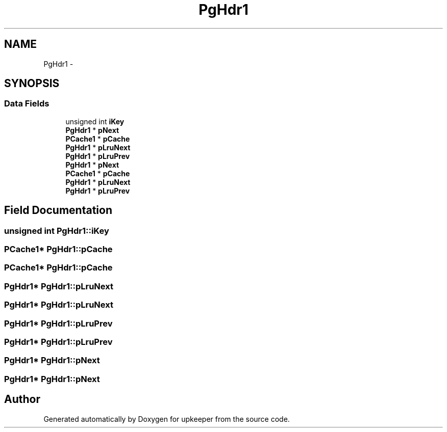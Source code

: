 .TH "PgHdr1" 3 "20 Jul 2011" "Version 1" "upkeeper" \" -*- nroff -*-
.ad l
.nh
.SH NAME
PgHdr1 \- 
.SH SYNOPSIS
.br
.PP
.SS "Data Fields"

.in +1c
.ti -1c
.RI "unsigned int \fBiKey\fP"
.br
.ti -1c
.RI "\fBPgHdr1\fP * \fBpNext\fP"
.br
.ti -1c
.RI "\fBPCache1\fP * \fBpCache\fP"
.br
.ti -1c
.RI "\fBPgHdr1\fP * \fBpLruNext\fP"
.br
.ti -1c
.RI "\fBPgHdr1\fP * \fBpLruPrev\fP"
.br
.ti -1c
.RI "\fBPgHdr1\fP * \fBpNext\fP"
.br
.ti -1c
.RI "\fBPCache1\fP * \fBpCache\fP"
.br
.ti -1c
.RI "\fBPgHdr1\fP * \fBpLruNext\fP"
.br
.ti -1c
.RI "\fBPgHdr1\fP * \fBpLruPrev\fP"
.br
.in -1c
.SH "Field Documentation"
.PP 
.SS "unsigned int \fBPgHdr1::iKey\fP"
.PP
.SS "\fBPCache1\fP* \fBPgHdr1::pCache\fP"
.PP
.SS "\fBPCache1\fP* \fBPgHdr1::pCache\fP"
.PP
.SS "\fBPgHdr1\fP* \fBPgHdr1::pLruNext\fP"
.PP
.SS "\fBPgHdr1\fP* \fBPgHdr1::pLruNext\fP"
.PP
.SS "\fBPgHdr1\fP* \fBPgHdr1::pLruPrev\fP"
.PP
.SS "\fBPgHdr1\fP* \fBPgHdr1::pLruPrev\fP"
.PP
.SS "\fBPgHdr1\fP* \fBPgHdr1::pNext\fP"
.PP
.SS "\fBPgHdr1\fP* \fBPgHdr1::pNext\fP"
.PP


.SH "Author"
.PP 
Generated automatically by Doxygen for upkeeper from the source code.

